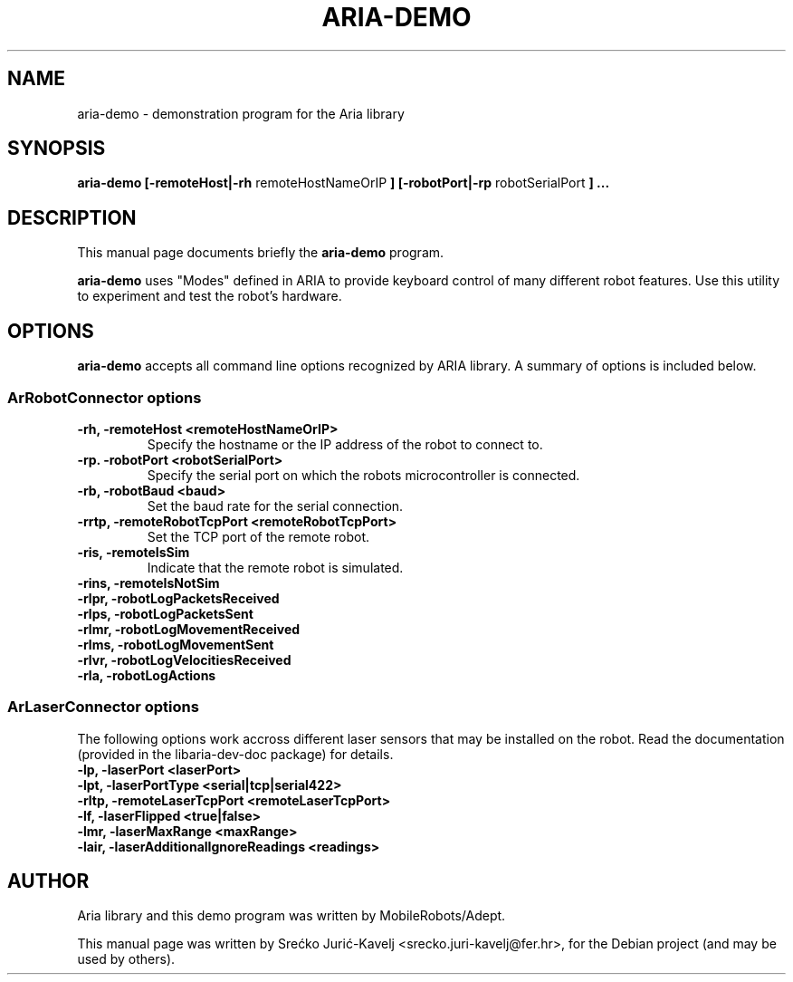 .\"                                      Hey, EMACS: -*- nroff -*-
.\" First parameter, NAME, should be all caps
.\" Second parameter, SECTION, should be 1-8, maybe w/ subsection
.\" other parameters are allowed: see man(7), man(1)
.TH ARIA-DEMO 1 "MAY 2013"
.\" Please adjust this date whenever revising the manpage.
.\"
.\" Some roff macros, for reference:
.\" .nh        disable hyphenation
.\" .hy        enable hyphenation
.\" .ad l      left justify
.\" .ad b      justify to both left and right margins
.\" .nf        disable filling
.\" .fi        enable filling
.\" .br        insert line break
.\" .sp <n>    insert n+1 empty lines
.\" for manpage-specific macros, see man(7)
.SH NAME
aria-demo \- demonstration program for the Aria library
.SH SYNOPSIS
.B aria-demo [-remoteHost|-rh
remoteHostNameOrIP
.B ] [-robotPort|-rp
robotSerialPort
.B ] ...
.SH DESCRIPTION
This manual page documents briefly the
.B aria-demo
program.
.PP
.\" TeX users may be more comfortable with the \fB<whatever>\fP and
.\" \fI<whatever>\fP escape sequences to invode bold face and italics,
.\" respectively.
\fBaria-demo\fP uses "Modes" defined in ARIA to provide keyboard control
of many different robot features.
Use this utility to experiment and test the robot's hardware.
.SH OPTIONS
\fBaria-demo\fP accepts all command line options recognized by ARIA library.
A summary of options is included below.
.SS ArRobotConnector options
.TP
.B \-rh, \-remoteHost <remoteHostNameOrIP>
Specify the hostname or the IP address of the robot to connect to.
.TP
.B \-rp. \-robotPort <robotSerialPort>
Specify the serial port on which the robots microcontroller is connected.
.TP
.B \-rb, \-robotBaud <baud>
Set the baud rate for the serial connection.
.TP
.B \-rrtp, \-remoteRobotTcpPort <remoteRobotTcpPort>
Set the TCP port of the remote robot.
.TP
.B \-ris, \-remoteIsSim
Indicate that the remote robot is simulated.
.TP
.B \-rins, \-remoteIsNotSim
.TP
.B \-rlpr, \-robotLogPacketsReceived
.TP
.B \-rlps, \-robotLogPacketsSent
.TP
.B \-rlmr, \-robotLogMovementReceived
.TP
.B \-rlms, \-robotLogMovementSent
.TP
.B \-rlvr, \-robotLogVelocitiesReceived
.TP
.B \-rla, \-robotLogActions
.SS ArLaserConnector options
The following options work accross different laser sensors that may be installed on the robot.
Read the documentation (provided in the libaria-dev-doc package) for details.
.TP
.B \-lp, \-laserPort <laserPort>
.TP
.B \-lpt, \-laserPortType <serial|tcp|serial422>
.TP
.B \-rltp, \-remoteLaserTcpPort <remoteLaserTcpPort>
.TP
.B \-lf, \-laserFlipped <true|false>
.TP
.B \-lmr, -laserMaxRange <maxRange>
.TP
.B \-lair, \-laserAdditionalIgnoreReadings <readings>
.SH AUTHOR
Aria library and this demo program was written by MobileRobots/Adept.
.PP
This manual page was written by Srećko Jurić-Kavelj <srecko.juri-kavelj@fer.hr>,
for the Debian project (and may be used by others).
